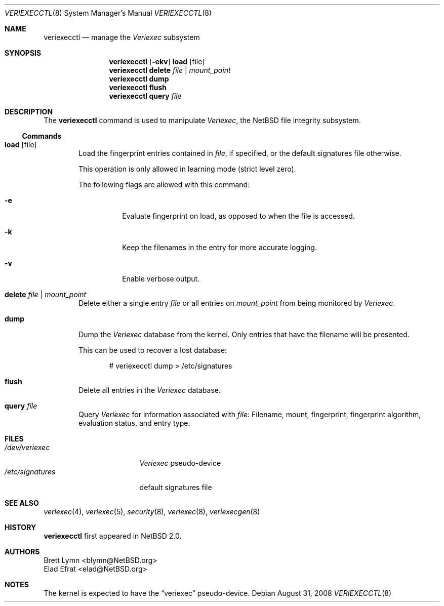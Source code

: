 .\" $NetBSD: veriexecctl.8,v 1.34.8.1 2008/09/18 04:28:30 wrstuden Exp $
.\"
.\" Copyright (c) 1999
.\"	Brett Lymn - blymn@baea.com.au, brett_lymn@yahoo.com.au
.\"
.\" This code is donated to The NetBSD Foundation by the author.
.\"
.\" Redistribution and use in source and binary forms, with or without
.\" modification, are permitted provided that the following conditions
.\" are met:
.\" 1. Redistributions of source code must retain the above copyright
.\"    notice, this list of conditions and the following disclaimer.
.\" 2. Redistributions in binary form must reproduce the above copyright
.\"    notice, this list of conditions and the following disclaimer in the
.\"    documentation and/or other materials provided with the distribution.
.\" 3. The name of the Author may not be used to endorse or promote
.\"    products derived from this software without specific prior written
.\"    permission.
.\"
.\" THIS SOFTWARE IS PROVIDED BY THE AUTHOR ``AS IS'' AND
.\" ANY EXPRESS OR IMPLIED WARRANTIES, INCLUDING, BUT NOT LIMITED TO, THE
.\" IMPLIED WARRANTIES OF MERCHANTABILITY AND FITNESS FOR A PARTICULAR PURPOSE
.\" ARE DISCLAIMED.  IN NO EVENT SHALL THE AUTHOR BE LIABLE
.\" FOR ANY DIRECT, INDIRECT, INCIDENTAL, SPECIAL, EXEMPLARY, OR CONSEQUENTIAL
.\" DAMAGES (INCLUDING, BUT NOT LIMITED TO, PROCUREMENT OF SUBSTITUTE GOODS
.\" OR SERVICES; LOSS OF USE, DATA, OR PROFITS; OR BUSINESS INTERRUPTION)
.\" HOWEVER CAUSED AND ON ANY THEORY OF LIABILITY, WHETHER IN CONTRACT, STRICT
.\" LIABILITY, OR TORT (INCLUDING NEGLIGENCE OR OTHERWISE) ARISING IN ANY WAY
.\" OUT OF THE USE OF THIS SOFTWARE, EVEN IF ADVISED OF THE POSSIBILITY OF
.\" SUCH DAMAGE.
.\"
.\"	$Id: veriexecctl.8,v 1.34.8.1 2008/09/18 04:28:30 wrstuden Exp $
.\"
.Dd August 31, 2008
.Dt VERIEXECCTL 8
.Os
.Sh NAME
.Nm veriexecctl
.Nd manage the
.Em Veriexec
subsystem
.Sh SYNOPSIS
.Nm
.Op Fl ekv
.Cm load Op file
.Nm
.Cm delete Ar file | mount_point
.Nm
.Cm dump
.Nm
.Cm flush
.Nm
.Cm query Ar file
.Sh DESCRIPTION
The
.Nm
command is used to manipulate
.Em Veriexec ,
the
.Nx
file integrity subsystem.
.Ss Commands
.Bl -tag -width XXXX
.It Cm load Op file
Load the fingerprint entries contained in
.Ar file ,
if specified, or the default signatures file otherwise.
.Pp
This operation is only allowed in learning mode (strict level zero).
.Pp
The following flags are allowed with this command:
.Bl -tag -width indent
.It Fl e
Evaluate fingerprint on load, as opposed to when the file is accessed.
.It Fl k
Keep the filenames in the entry for more accurate logging.
.It Fl v
Enable verbose output.
.El
.It Cm delete Ar file | mount_point
Delete either a single entry
.Ar file
or all entries on
.Ar mount_point
from being monitored by
.Em Veriexec .
.It Cm dump
Dump the
.Em Veriexec
database from the kernel.
Only entries that have the filename will be presented.
.Pp
This can be used to recover a lost database:
.Bd -literal -offset indent
# veriexecctl dump \*[Gt] /etc/signatures
.Ed
.It Cm flush
Delete all entries in the
.Em Veriexec
database.
.It Cm query Ar file
Query
.Em Veriexec
for information associated with
.Ar file :
Filename, mount, fingerprint, fingerprint algorithm, evaluation status,
and entry type.
.El
.Sh FILES
.Bl -tag -width /etc/signatures -compact
.It Pa /dev/veriexec
.Em Veriexec
pseudo-device
.It Pa /etc/signatures
default signatures file
.El
.Sh SEE ALSO
.Xr veriexec 4 ,
.Xr veriexec 5 ,
.Xr security 8 ,
.Xr veriexec 8 ,
.Xr veriexecgen 8
.Sh HISTORY
.Nm
first appeared in
.Nx 2.0 .
.Sh AUTHORS
.An Brett Lymn Aq blymn@NetBSD.org
.An Elad Efrat Aq elad@NetBSD.org
.Sh NOTES
The kernel is expected to have the
.Dq veriexec
pseudo-device.
